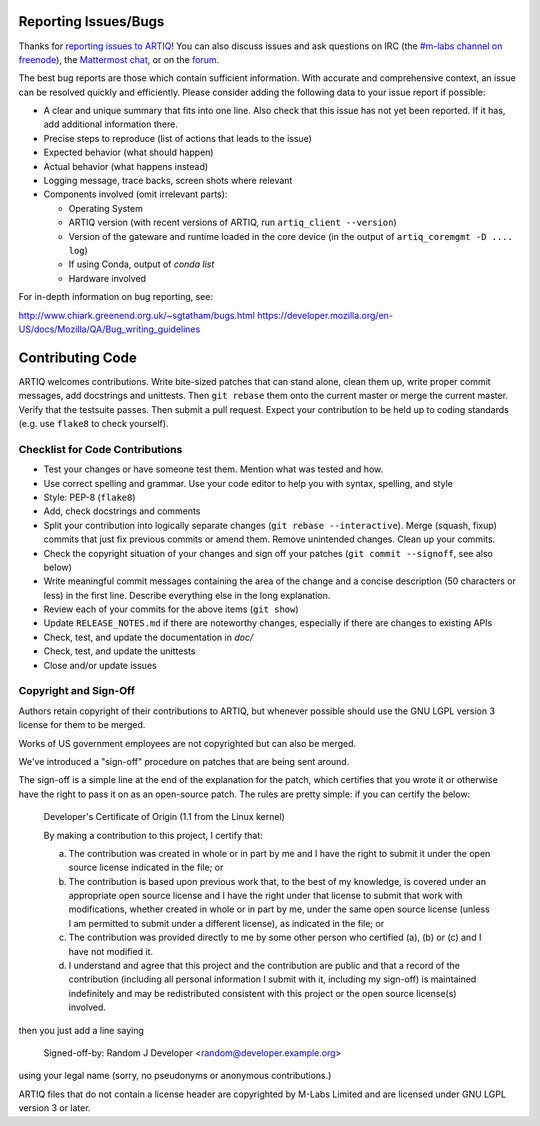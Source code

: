 .. Github links to this from the new issue page
   https://github.com/m-labs/artiq/issues/new. Keep relevant information for
   bug reporting at the top.

Reporting Issues/Bugs
=====================

Thanks for `reporting issues to ARTIQ
<https://github.com/m-labs/artiq/issues/new>`_! You can also discuss issues and
ask questions on IRC (the `#m-labs channel on freenode
<https://webchat.freenode.net/?channels=m-labs>`_), the `Mattermost chat
<https://chat.m-labs.hk>`_, or on the `forum <https://forum.m-labs.hk>`_.

The best bug reports are those which contain sufficient information. With
accurate and comprehensive context, an issue can be resolved quickly and
efficiently. Please consider adding the following data to your issue
report if possible:

* A clear and unique summary that fits into one line. Also check that
  this issue has not yet been reported. If it has, add additional information there.
* Precise steps to reproduce (list of actions that leads to the issue)
* Expected behavior (what should happen)
* Actual behavior (what happens instead)
* Logging message, trace backs, screen shots where relevant
* Components involved (omit irrelevant parts):

  * Operating System
  * ARTIQ version (with recent versions of ARTIQ, run ``artiq_client --version``)
  * Version of the gateware and runtime loaded in the core device (in the output of ``artiq_coremgmt -D .... log``)
  * If using Conda, output of `conda list`
  * Hardware involved


For in-depth information on bug reporting, see:

http://www.chiark.greenend.org.uk/~sgtatham/bugs.html
https://developer.mozilla.org/en-US/docs/Mozilla/QA/Bug_writing_guidelines


Contributing Code
=================

ARTIQ welcomes contributions. Write bite-sized patches that can stand alone,
clean them up, write proper commit messages, add docstrings and unittests. Then
``git rebase`` them onto the current master or merge the current master. Verify
that the testsuite passes. Then submit a pull request. Expect your contribution
to be held up to coding standards (e.g. use ``flake8`` to check yourself).

Checklist for Code Contributions
--------------------------------

- Test your changes or have someone test them. Mention what was tested and how.
- Use correct spelling and grammar. Use your code editor to help you with
  syntax, spelling, and style
- Style: PEP-8 (``flake8``)
- Add, check docstrings and comments
- Split your contribution into logically separate changes (``git rebase
  --interactive``). Merge (squash, fixup) commits that just fix previous commits
  or amend them. Remove unintended changes. Clean up your commits.
- Check the copyright situation of your changes and sign off your patches
  (``git commit --signoff``, see also below)
- Write meaningful commit messages containing the area of the change
  and a concise description (50 characters or less) in the first line.
  Describe everything else in the long explanation.
- Review each of your commits for the above items (``git show``)
- Update ``RELEASE_NOTES.md`` if there are noteworthy changes, especially if
  there are changes to existing APIs
- Check, test, and update the documentation in `doc/`
- Check, test, and update the unittests
- Close and/or update issues

Copyright and Sign-Off
----------------------

Authors retain copyright of their contributions to ARTIQ, but whenever possible
should use the GNU LGPL version 3 license for them to be merged.

Works of US government employees are not copyrighted but can also be merged.

We've introduced a "sign-off" procedure on patches that are being sent around.

The sign-off is a simple line at the end of the explanation for the
patch, which certifies that you wrote it or otherwise have the right to
pass it on as an open-source patch.  The rules are pretty simple: if you
can certify the below:

        Developer's Certificate of Origin (1.1 from the Linux kernel)

        By making a contribution to this project, I certify that:

        (a) The contribution was created in whole or in part by me and I
            have the right to submit it under the open source license
            indicated in the file; or

        (b) The contribution is based upon previous work that, to the best
            of my knowledge, is covered under an appropriate open source
            license and I have the right under that license to submit that
            work with modifications, whether created in whole or in part
            by me, under the same open source license (unless I am
            permitted to submit under a different license), as indicated
            in the file; or

        (c) The contribution was provided directly to me by some other
            person who certified (a), (b) or (c) and I have not modified
            it.

        (d) I understand and agree that this project and the contribution
            are public and that a record of the contribution (including all
            personal information I submit with it, including my sign-off) is
            maintained indefinitely and may be redistributed consistent with
            this project or the open source license(s) involved.

then you just add a line saying

        Signed-off-by: Random J Developer <random@developer.example.org>

using your legal name (sorry, no pseudonyms or anonymous contributions.)

ARTIQ files that do not contain a license header are copyrighted by M-Labs Limited
and are licensed under GNU LGPL version 3 or later.
